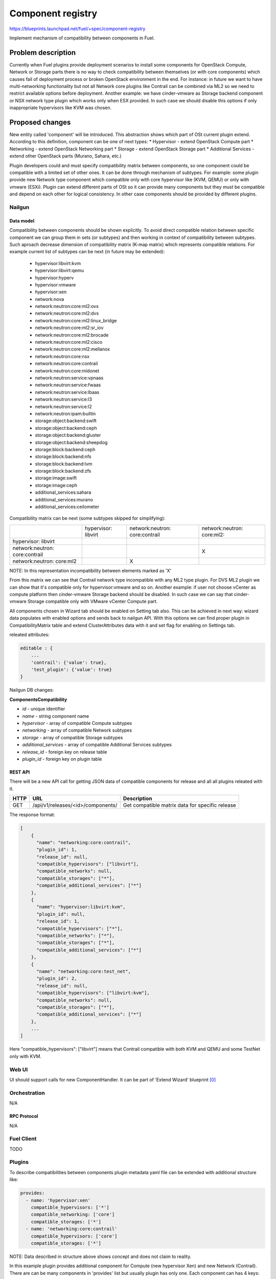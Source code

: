 ..
 This work is licensed under a Creative Commons Attribution 3.0 Unported
 License.

 http://creativecommons.org/licenses/by/3.0/legalcode

==================
Component registry
==================

https://blueprints.launchpad.net/fuel/+spec/component-registry

Implement mechanism of compatibility between components in Fuel.

-------------------
Problem description
-------------------

Currently when Fuel plugins provide deployment scenarios to install some
components for OpenStack Compute, Network or Storage parts there is no
way to check compatibility between themselves (or with core components) which
causes fail of deployment process or broken OpenStack environment in the end.
For instance: in future we want to have multi-networking functionality but
not all Network core plugins like Contrail can be combined via ML2 so we need
to restrict available options before deployment. Another example: we have
cinder-vmware as Storage backend component or NSX network type plugin which
works only when ESX provided. In such case we should disable this options
if only inappropriate hypervisors like KVM was chosen.

----------------
Proposed changes
----------------

New entity called 'component' will be introduced. This abstraction shows which
part of OSt current plugin extend. According to this definition, component can
be one of next types:
* Hypervisor - extend OpenStack Compute part
* Networking - extend OpenStack Networking part
* Storage - extend OpenStack Storage part
* Additional Services - extend other OpenStack parts (Murano, Sahara, etc.)

Plugin developers could and must specify compatibility matrix between
components, so one component could be compatible with a limited set of other
ones. It can be done through mechanism of subtypes. For example: some plugin
provide new Network type component which compatible only with core hypervisor
like (KVM, QEMU) or only with vmware (ESXi). Plugin can extend different parts
of OSt so it can provide many components but they must be compatible and
depend on each other for logical consistency. In other case components should
be provided by different plugins.

Nailgun
-------

Data model
``````````

Compatibility between components should be shown explicitly. To avoid direct
compatible relation between specific component we can group them in sets (or
subtypes) and then working in context of compatibility between subtypes. Such
aproach decrease dimension of compatibility matrix (K-map matrix) which
represents compatible relations. For example current list of subtypes can
be next (in future may be extended):

  * hypervisor:libvirt:kvm
  * hypervisor:libvirt:qemu
  * hypervisor:hyperv
  * hypervisor:vmware
  * hypervisor:xen
  * network:nova
  * network:neutron:core:ml2:ovs
  * network:neutron:core:ml2:dvs
  * network:neutron:core:ml2:linux_bridge
  * network:neutron:core:ml2:sr_iov
  * network:neutron:core:ml2:brocade
  * network:neutron:core:ml2:cisco
  * network:neutron:core:ml2:mellanox
  * network:neutron:core:nsx
  * network:neutron:core:contrail
  * network:neutron:core:midonet
  * network:neutron:service:vpnaas
  * network:neutron:service:fwaas
  * network:neutron:service:lbaas
  * network:neutron:service:l3
  * network:neutron:service:l2
  * network:neutron:ipam:builtin
  * storage:object:backend:swift
  * storage:object:backend:ceph
  * storage:object:backend:gluster
  * storage:object:backend:sheepdog
  * storage:block:backend:ceph
  * storage:block:backend:nfs
  * storage:block:backend:lvm
  * storage:block:backend:zfs
  * storage:image:swift
  * storage:image:ceph
  * additional_services:sahara
  * additional_services:murano
  * additional_services:ceilometer

Compatibility matrix can be next (some subtypes skipped for simplifying):

+----------------+----------------+----------------+----------------+
|                |hypervisor:     |network:neutron:|network:neutron:|
|                |libvirt         |core:contrail   |core:ml2:       |
+----------------+----------------+----------------+----------------+
|hypervisor:     |                |                |                |
|libvirt         |                |                |                |
+----------------+----------------+----------------+----------------+
|network:neutron:|                |                |        X       |
|core:contrail   |                |                |                |
+----------------+----------------+----------------+----------------+
|network:neutron:|                |        X       |                |
|core:ml2        |                |                |                |
+----------------+----------------+----------------+----------------+

NOTE: In this representation incompatibility between elements marked as 'X'


From this matrix we can see that Contrail network type incompatible with
any ML2 type plugin. For DVS ML2 plugin we can show that it's compatible
only for hypervisor:vmware and so on. Another example: if user not choose
vCenter as compute platform then cinder-vmware Storage backend should be
disabled. In such case we can say that cinder-vmware Storage compatible
only with VMware vCenter Compute part.


All components chosen in Wizard tab should be enabled on Setting tab also.
This can be achieved in next way: wizard data populates with enabled options
and sends back to nailgun API. With this options we can find proper plugin
in CompatibilityMatrix table and extend ClusterAttributes data with it and
set flag for enabling on Settings tab.

releated attributes:

.. code-block:: json

    editable : {
        ...
        'contrail': {'value': true},
        'test_plugin': {'value': true}
    }


Nailgun DB changes:

**ComponentsCompatibility**

* `id` - unique identifier
* `name` - string component name
* `hypervisor` - array of compatible Compute subtypes
* `networking` - array of compatible Network subtypes
* `storage` - array of compatible Storage subtypes
* `additional_services` - array of compatible Additional Services subtypes
* `release_id` - foreign key on release table
* `plugin_id` - foreign key on plugin table


REST API
````````
There will be a new API call for getting JSON data of compatible components
for release and all all plugins releated with it.

===== ========================================= ===========================
HTTP  URL                                       Description
===== ========================================= ===========================
GET   /api/v1/releases/<id>/components/         Get compatible matrix data
                                                for specific release
===== ========================================= ===========================

The response format:

.. code-block:: json

    [
        {
          "name": "networking:core:contrail",
          "plugin_id": 1,
          "release_id": null,
          "compatible_hypervisors": ["libvirt"],
          "compatible_networks": null,
          "compatible_storages": ["*"],
          "compatible_additional_services": ["*"]
        },
        {
          "name": "hypervisor:libvirt:kvm",
          "plugin_id": null,
          "release_id": 1,
          "compatible_hypervisors": ["*"],
          "compatible_networks": ["*"],
          "compatible_storages": ["*"],
          "compatible_additional_services": ["*"]
        },
        {
          "name": "networking:core:test_net",
          "plugin_id": 2,
          "release_id": null,
          "compatible_hypervisors": ["libvirt:kvm"],
          "compatible_networks": null,
          "compatible_storages": ["*"],
          "compatible_additional_services": ["*"]
        },
        ...
    ]

Here "compatible_hypervisors": ["libvirt"] means that Contrail compatible
with both KVM and QEMU and some TestNet only with KVM.

Web UI
------

UI should support calls for new ComponentHandler. It can be part of
'Extend Wizard' blueprint [0]_


Orchestration
-------------

N/A


RPC Protocol
````````````

N/A


Fuel Client
-----------

TODO


Plugins
-------

To describe compatibilities between components plugin metadata yaml
file can be extended with additional structure like:

.. code-block:: yaml

  provides:
    - name: 'hypervisor:xen'
      compatible_hypervisors: ['*']
      compatible_networking: ['core']
      compatible_storages: ['*']
    - name: 'networking:core:contrail'
      compatible_hypervisors: ['core']
      compatible_storages: ['*']

NOTE: Data described in structure above shows concept and does not claim to
reality.

In this example plugin provides additional component for Compute (new
hypervisor Xen) and new Network (Contrail). There are can be many components
in 'provides' list but usually plugin has only one. Each component can has 4
keys:

* name - has next pattern: type:subtype:specific_name. 'type' can be one of [
  'hypervisor', 'networking', 'storage'] similar to what we have on wizard
  tab. 'subtype' mark provided component in plugin with more specific tag
  for example: 'core', 'object', 'block','core:ml2:ovs', etc. 'specific_name'
  uses when 'provides' have more then one item in other case it's optional
  and plugin name can replace this attribute. Example:
  'networking:core:ml2:arista' - here type is 'networking', subtype is
  'core:ml2:' and specific_name is 'arista'.

* compatible_hypervisors - if not exist means that plugin component not
  compatible with any other components from this type. If '*' then
  compatible with all in other case compatible only with some group(subtype)
  of components

* compatible_networking - same as for compatible_hypervisors

* compatible_storages  - same as for compatible_hypervisors

* compatible_additional_services  - same as for compatible_hypervisors


Fuel Library
------------

N/A


------------
Alternatives
------------

Keep notes about plugin compatibility in documentation for end users. In such
case they should manually handle combinations for possible plugins and core
components.


--------------
Upgrade impact
--------------

N/A


---------------
Security impact
---------------

N/A


--------------------
Notifications impact
--------------------

N/A


---------------
End user impact
---------------

N/A


------------------
Performance impact
------------------

N/A


-----------------
Deployment impact
-----------------

N/A


----------------
Developer impact
----------------

Multi-hypervisor and multi-networking case implements in context of [1]_


--------------------------------
Infrastructure/operations impact
--------------------------------

N/A


--------------------
Documentation impact
--------------------

Fuel Plugin SDK should describe the metadata which required for compatibility
matrix.


--------------------
Expected OSCI impact
--------------------

N/A


--------------
Implementation
--------------

Assignee(s)
-----------

Primary assignee:
  * Andriy Popovych <apopovych@mirantis.com>
  * Elena Kosareva <ekosareva@mirantis.com>

Mandatory design review:
  * Igor Kalnitsky <ikalnitsky@mirantis.com>


Work Items
----------

* [Nailgun] Sync plugin metadata for compatibility matrix into proper DB
  table.

* [Nailgun] Implement functionality for retriving compatibility matrix
  through API.

* [Nailgun] Refactor functionality for support new wizard config

* [FPB] Provide additional validation for new structure in plugin metadata
  file.


Dependencies
------------

N/A


------------
Testing, QA
------------

TBA


Acceptance criteria
-------------------

* Wizard can expose all options of a specific type (e.g. Networking,
  Compute, Cinder storage)

* Wizard can expose compatibility (and incompatibility) between selections
  (e.g. if vCenter is selected as only Compute option, then Contrail should
  not be a valid Networking option)

* Metadata required by plugins to self-define compatibility, type and
  sub-type has been defined and added to plugin SDK, shared with Partner
  Enablement team


----------
References
----------

.. [0] https://blueprints.launchpad.net/fuel/+spec/extend-wizard-via-plugin
.. [1] https://blueprints.launchpad.net/fuel/+spec/fuel-multiple-hv-networking